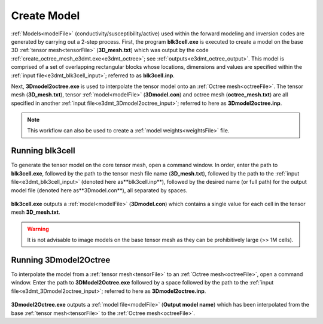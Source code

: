 .. _e3dmt_model:

Create Model
============

:ref:`Models<modelFile>` (conductivity/susceptibility/active) used within the forward modeling and inversion codes are generated by carrying out a 2-step process. First, the program **blk3cell.exe** is executed to create a model on the base 3D :ref:`tensor mesh<tensorFile>` (**3D_mesh.txt**) which was output by the code :ref:`create_octree_mesh_e3dmt.exe<e3dmt_octree>`; see :ref:`outputs<e3dmt_octree_output>`. This model is comprised of a set of overlapping rectangular blocks whose locations, dimensions and values are specified within the :ref:`input file<e3dmt_blk3cell_input>`; referred to as **blk3cell.inp**.

Next, **3Dmodel2octree.exe** is used to interpolate the tensor model onto an :ref:`Octree mesh<octreeFile>`. The tensor mesh (**3D_mesh.txt**), tensor :ref:`model<modelFile>` (**3Dmodel.con**) and octree mesh (**octree_mesh.txt**) are all specified in another :ref:`input file<e3dmt_3Dmodel2octree_input>`; referred to here as **3Dmodel2octree.inp**.


.. note:: This workflow can also be used to create a :ref:`model weights<weightsFile>` file.


.. _e3dmt_model_blk3cell:

Running blk3cell
^^^^^^^^^^^^^^^^

To generate the tensor model on the core tensor mesh, open a command window. In order, enter the path to **blk3cell.exe**, followed by the path to the tensor mesh file name (**3D_mesh.txt**), followed by the path to the :ref:`input file<e3dmt_blk3cell_input>` (denoted here as**blk3cell.inp**), followed by the desired name (or full path) for the output model file (denoted here as**3Dmodel.con**), all separated by spaces.

.. figure:: images/run_create_model.png
     :align: center
     :width: 700

**blk3cell.exe** outputs a :ref:`model<modelFile>` (**3Dmodel.con**) which contains a single value for each cell in the tensor mesh **3D_mesh.txt**.

.. warning:: It is not advisable to image models on the base tensor mesh as they can be prohibitively large (>> 1M cells).


.. _e3dmt_model_3DtoOctree:

Running 3Dmodel2Octree
^^^^^^^^^^^^^^^^^^^^^^

To interpolate the model from a :ref:`tensor mesh<tensorFile>` to an :ref:`Octree mesh<octreeFile>`, open a command window. Enter the path to **3DModel2Octree.exe** followed by a space followed by the path to the :ref:`input file<e3dmt_3Dmodel2octree_input>`; referred to here as **3Dmodel2octree.inp**.


.. figure:: images/run_3Dmodel2octree.png
     :align: center
     :width: 700


**3Dmodel2Octree.exe** outputs a :ref:`model file<modelFile>` (**Output model name**) which has been interpolated from the base :ref:`tensor mesh<tensorFile>` to the :ref:`Octree mesh<octreeFile>`.

